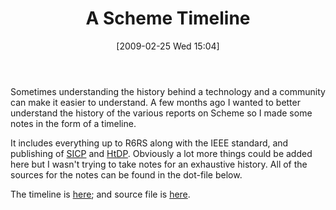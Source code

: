 #+POSTID: 1927
#+DATE: [2009-02-25 Wed 15:04]
#+OPTIONS: toc:nil num:nil todo:nil pri:nil tags:nil ^:nil TeX:nil
#+CATEGORY: Article
#+TAGS: Programming Language, Scheme
#+TITLE: A Scheme Timeline

Sometimes understanding the history behind a technology and a community can make it easier to understand. A few months ago I wanted to better understand the history of the various reports on Scheme so I made some notes in the form of a timeline.

It includes everything up to R6RS along with the IEEE standard, and publishing of [[http://mitpress.mit.edu/sicp/][SICP]] and [[http://www.htdp.org/][HtDP]]. Obviously a lot more things could be added here but I wasn't trying to take notes for an exhaustive history. All of the sources for the notes can be found in the dot-file below.

The timeline is [[http://www.wisdomandwonder.com/wordpress/wp-content/uploads/2009/02/a-scheme-timeline.png][here]]; and source file is [[http://www.wisdomandwonder.com/wordpress/wp-content/uploads/2009/02/schemetimeline.dot%20][here]].



